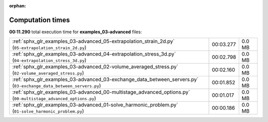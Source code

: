 
:orphan:

.. _sphx_glr_examples_03-advanced_sg_execution_times:

Computation times
=================
**00:11.290** total execution time for **examples_03-advanced** files:

+--------------------------------------------------------------------------------------------------------------------+-----------+--------+
| :ref:`sphx_glr_examples_03-advanced_05-extrapolation_strain_2d.py` (``05-extrapolation_strain_2d.py``)             | 00:03.277 | 0.0 MB |
+--------------------------------------------------------------------------------------------------------------------+-----------+--------+
| :ref:`sphx_glr_examples_03-advanced_04-extrapolation_stress_3d.py` (``04-extrapolation_stress_3d.py``)             | 00:02.798 | 0.0 MB |
+--------------------------------------------------------------------------------------------------------------------+-----------+--------+
| :ref:`sphx_glr_examples_03-advanced_02-volume_averaged_stress.py` (``02-volume_averaged_stress.py``)               | 00:02.160 | 0.0 MB |
+--------------------------------------------------------------------------------------------------------------------+-----------+--------+
| :ref:`sphx_glr_examples_03-advanced_03-exchange_data_between_servers.py` (``03-exchange_data_between_servers.py``) | 00:01.852 | 0.0 MB |
+--------------------------------------------------------------------------------------------------------------------+-----------+--------+
| :ref:`sphx_glr_examples_03-advanced_00-multistage_advanced_options.py` (``00-multistage_advanced_options.py``)     | 00:01.017 | 0.0 MB |
+--------------------------------------------------------------------------------------------------------------------+-----------+--------+
| :ref:`sphx_glr_examples_03-advanced_01-solve_harmonic_problem.py` (``01-solve_harmonic_problem.py``)               | 00:00.186 | 0.0 MB |
+--------------------------------------------------------------------------------------------------------------------+-----------+--------+
